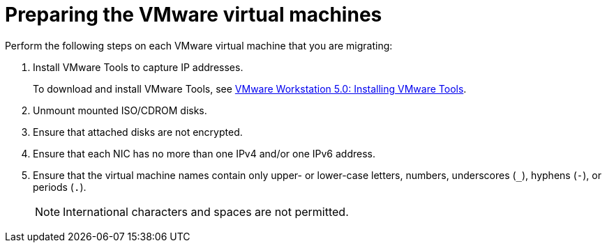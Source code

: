 // Module included in the following assemblies:
//
// assembly_Preparing_the_1_1_environment_for_migration.adoc
[id="Preparing_the_vmware_virtual_machines_for_{context}"]
= Preparing the VMware virtual machines

Perform the following steps on each VMware virtual machine that you are migrating:

. Install VMware Tools to capture IP addresses.
+
To download and install VMware Tools, see link:https://www.vmware.com/support/ws5/doc/new_guest_tools_ws.html[VMware Workstation 5.0: Installing VMware Tools].

. Unmount mounted ISO/CDROM disks.
. Ensure that attached disks are not encrypted.
. Ensure that each NIC has no more than one IPv4 and/or one IPv6 address.
. Ensure that the virtual machine names contain only upper- or lower-case letters, numbers, underscores (`_`), hyphens (`-`), or periods (`.`).
+
[NOTE]
====
International characters and spaces are not permitted.
====

ifdef::rhv[]
. Ensure that the VMware virtual machine names do not duplicate virtual machines names in the Red Hat Virtualization environment.
endif::rhv[]
ifdef::osp[]
. Ensure that the VMware virtual machine names do not duplicate virtual machines names within a single Red Hat OpenStack Platform tenant.
endif::osp[]
